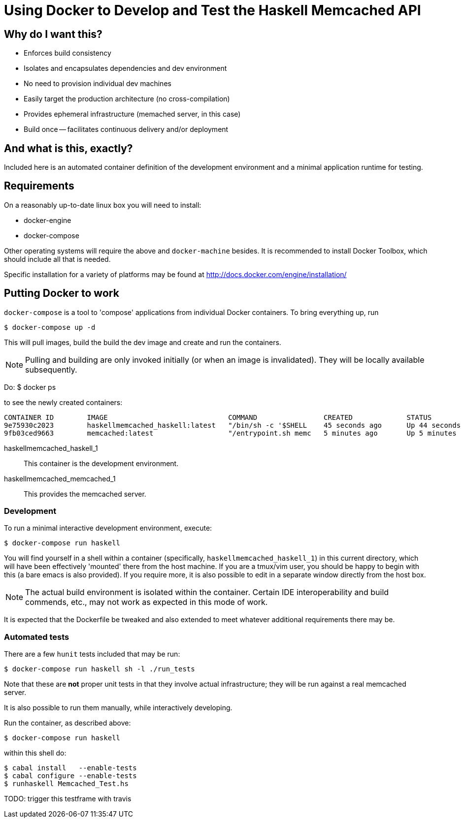 = Using Docker to Develop and Test the Haskell Memcached API

== Why do I want this?

* Enforces build consistency
* Isolates and encapsulates dependencies and dev environment
* No need to provision individual dev machines
* Easily target the production architecture (no cross-compilation)
* Provides ephemeral infrastructure (memached server, in this case)
* Build once -- facilitates continuous delivery and/or deployment

== And what *is* this, exactly?

Included here is an automated container definition of the development environment and a minimal application runtime for testing.

== Requirements

On a reasonably up-to-date linux box you will need to install:

* docker-engine
* docker-compose

Other operating systems will require the above and `docker-machine` besides. It is recommended to install Docker Toolbox, which should include all that is needed.

Specific installation for a variety of platforms may be found at http://docs.docker.com/engine/installation/

== Putting Docker to work

`docker-compose` is a tool to 'compose' applications from individual Docker containers. To bring everything up, run

    $ docker-compose up -d

This will pull images, build the build the dev image and create and run the containers. 

NOTE: Pulling and building are only invoked initially (or when an image is invalidated). They will be locally available subsequently.

Do:
    $ docker ps
    
to see the newly created containers:

    CONTAINER ID        IMAGE                             COMMAND                CREATED             STATUS              PORTS               NAMES
    9e75930c2023        haskellmemcached_haskell:latest   "/bin/sh -c '$SHELL    45 seconds ago      Up 44 seconds                           haskellmemcached_haskell_1    
    9fb03ced9663        memcached:latest                  "/entrypoint.sh memc   5 minutes ago       Up 5 minutes        11211/tcp           haskellmemcached_memcached_1

haskellmemcached_haskell_1:: 

    This container is the development environment.

haskellmemcached_memcached_1::

    This provides the memcached server.

=== Development

To run a minimal interactive development environment, execute:

    $ docker-compose run haskell

You will find yourself in a shell within a container (specifically, `haskellmemcached_haskell_1`) in this current directory, which will have been effectively 'mounted' there from the host machine. If you are a tmux/vim user, you should be happy to begin with this (a bare emacs is also provided).  If you require more, it is also possible to edit in a separate window directly from the host box. 

NOTE: The actual build environment is isolated within the container. Certain IDE interoperability and build commends, etc., may not work as expected in this mode of work.

It is expected that the Dockerfile be tweaked and also extended to meet whatever additional requirements there may be.


=== Automated tests

There are a few `hunit` tests included that may be run:

    $ docker-compose run haskell sh -l ./run_tests

Note that these are *not* proper unit tests in that they involve actual infrastructure; they will be run against a real memcached server.

It is also possible to run them manually, while interactively developing.

Run the container, as described above:

    $ docker-compose run haskell

within this shell do:

    $ cabal install   --enable-tests
    $ cabal configure --enable-tests
    $ runhaskell Memcached_Test.hs


TODO: trigger this testframe with travis
